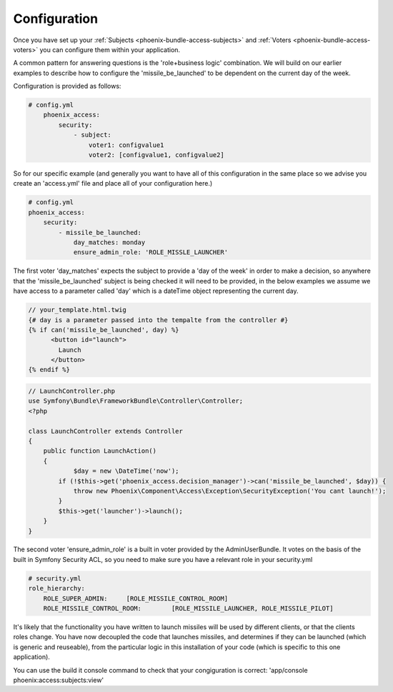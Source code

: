 .. _phoenix-bundle-access-configuration:
#############
Configuration
#############

Once you have set up your :ref:`Subjects <phoenix-bundle-access-subjects>` and :ref:`Voters <phoenix-bundle-access-voters>` you can configure them within your application.

A common pattern for answering questions is the 'role+business logic' combination. We will build on our earlier examples to describe how to configure the 'missile_be_launched' to be dependent on the current day of the week.

Configuration is provided as follows:

.. code-block:: yaml

    # config.yml
	phoenix_access:
	    security:
	        - subject:
	            voter1: configvalue1
	            voter2: [configvalue1, configvalue2]


So for our specific example (and generally you want to have all of this configuration in the same place so we advise you create an 'access.yml' file and place all of your configuration here.)

.. code-block:: yaml

	# config.yml
	phoenix_access:
	    security:
	        - missile_be_launched:
	            day_matches: monday
	            ensure_admin_role: 'ROLE_MISSLE_LAUNCHER'

The first voter 'day_matches' expects the subject to provide a 'day of the week' in order to make a decision, so anywhere that the 'missile_be_launched' subject is being checked it will need to be provided, in the below examples we assume we have access to a parameter called 'day' which is a dateTime object representing the current day.


.. code-block:: twig

    // your_template.html.twig
    {# day is a parameter passed into the tempalte from the controller #}
    {% if can('missile_be_launched', day) %}
          <button id="launch">
            Launch
          </button>
    {% endif %}

.. code-block:: php
    
    // LaunchController.php
    use Symfony\Bundle\FrameworkBundle\Controller\Controller;
    <?php

    class LaunchController extends Controller
    {
        public function LaunchAction()
        {
        	$day = new \DateTime('now');
            if (!$this->get('phoenix_access.decision_manager')->can('missile_be_launched', $day)) {
                throw new Phoenix\Component\Access\Exception\SecurityException('You cant launch!');
            }
            $this->get('launcher')->launch();
        }
    }

The second voter 'ensure_admin_role' is a built in voter provided by the AdminUserBundle. It votes on the basis of the built in Symfony Security ACL, so you need to make sure you have a relevant role in your security.yml

.. code-block:: yaml

    # security.yml
    role_hierarchy:
        ROLE_SUPER_ADMIN:     [ROLE_MISSILE_CONTROL_ROOM]
        ROLE_MISSILE_CONTROL_ROOM:        [ROLE_MISSILE_LAUNCHER, ROLE_MISSILE_PILOT]

It's likely that the functionality you have written to launch missiles will be used by different clients, or that the clients roles change. You have now decoupled the code that launches missiles, and determines if they can be launched (which is generic and reuseable), from the particular logic in this installation of your code (which is specific to this one application).

You can use the build it console command to check that your congiguration is correct:
'app/console phoenix:access:subjects:view'
